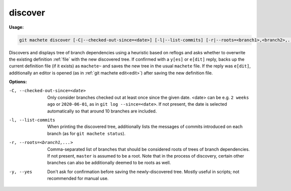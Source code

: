 .. _discover:

discover
--------
**Usage:**

.. code-block:: shell

    git machete discover [-C|--checked-out-since=<date>] [-l|--list-commits] [-r|--roots=<branch1>,<branch2>,...] [-y|--yes]

Discovers and displays tree of branch dependencies using a heuristic based on reflogs and asks whether to overwrite the existing definition :ref:`file` with the new discovered tree.
If confirmed with a ``y[es]`` or ``e[dit]`` reply, backs up the current definition file (if it exists) as ``machete~`` and saves the new tree in the usual ``machete`` file.
If the reply was ``e[dit]``, additionally an editor is opened (as in :ref:`git machete edit<edit>`) after saving the new definition file.

**Options:**

-C, --checked-out-since=<date>   Only consider branches checked out at least once since the given date. <date> can be e.g. ``2 weeks ago`` or ``2020-06-01``, as in ``git log --since=<date>``. If not present, the date is selected automatically so that around 10 branches are included.

-l, --list-commits               When printing the discovered tree, additionally lists the messages of commits introduced on each branch (as for ``git machete status``).

-r, --roots=<branch1,...>        Comma-separated list of branches that should be considered roots of trees of branch dependencies. If not present, ``master`` is assumed to be a root. Note that in the process of discovery, certain other branches can also be additionally deemed to be roots as well.

-y, --yes                        Don't ask for confirmation before saving the newly-discovered tree. Mostly useful in scripts; not recommended for manual use.
